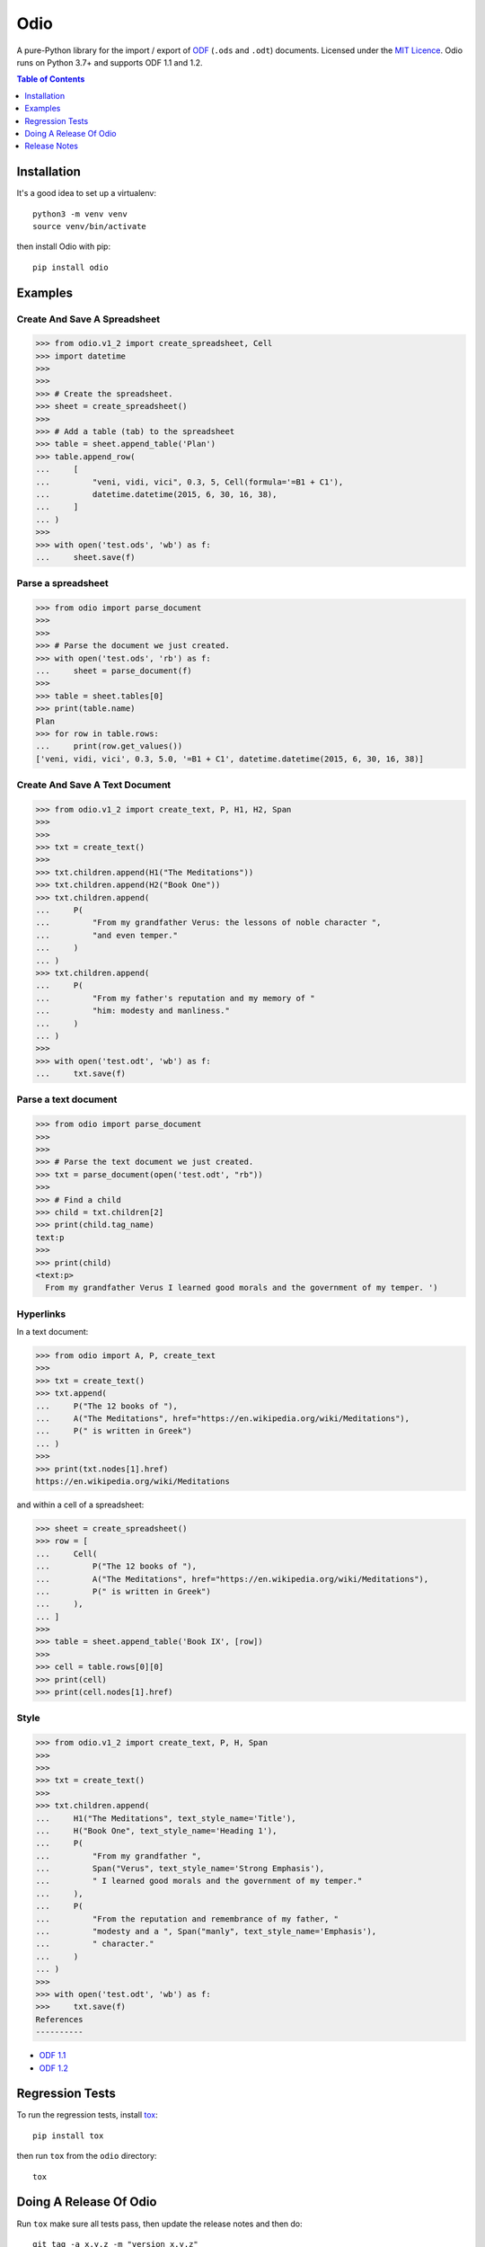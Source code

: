 ====
Odio
====

A pure-Python library for the import / export of
`ODF <http://en.wikipedia.org/wiki/OpenDocument>`_ (``.ods`` and ``.odt``) documents.
Licensed under the `MIT Licence <http://opensource.org/licenses/MIT>`_. Odio runs on
Python 3.7+ and supports ODF 1.1 and 1.2.

.. image:: https://github.com/tlocke/odio/workflows/odio/badge.svg
   :alt: Build Status

.. contents:: Table of Contents
   :depth: 1
   :local:


Installation
------------

It's a good idea to set up a virtualenv::

  python3 -m venv venv
  source venv/bin/activate

then install Odio with pip::

  pip install odio


Examples
--------

Create And Save A Spreadsheet
`````````````````````````````

>>> from odio.v1_2 import create_spreadsheet, Cell
>>> import datetime
>>> 
>>>
>>> # Create the spreadsheet.
>>> sheet = create_spreadsheet()
>>>	
>>> # Add a table (tab) to the spreadsheet
>>> table = sheet.append_table('Plan')
>>> table.append_row(
...     [
...         "veni, vidi, vici", 0.3, 5, Cell(formula='=B1 + C1'),
...         datetime.datetime(2015, 6, 30, 16, 38),
...     ]
... )
>>>
>>> with open('test.ods', 'wb') as f:
...     sheet.save(f)


Parse a spreadsheet
```````````````````

>>> from odio import parse_document
>>>
>>>
>>> # Parse the document we just created.
>>> with open('test.ods', 'rb') as f:
...     sheet = parse_document(f)
>>>
>>> table = sheet.tables[0]
>>> print(table.name)
Plan
>>> for row in table.rows:
...     print(row.get_values())
['veni, vidi, vici', 0.3, 5.0, '=B1 + C1', datetime.datetime(2015, 6, 30, 16, 38)]


Create And Save A Text Document
```````````````````````````````

>>> from odio.v1_2 import create_text, P, H1, H2, Span
>>> 
>>>
>>> txt = create_text()
>>>	
>>> txt.children.append(H1("The Meditations"))
>>> txt.children.append(H2("Book One"))
>>> txt.children.append(
...     P(
...         "From my grandfather Verus: the lessons of noble character ",
...         "and even temper."
...     )
... )
>>> txt.children.append(
...     P(
...         "From my father's reputation and my memory of "
...         "him: modesty and manliness."
...     )
... )
>>>
>>> with open('test.odt', 'wb') as f:
...     txt.save(f)


Parse a text document
`````````````````````

>>> from odio import parse_document
>>>
>>>
>>> # Parse the text document we just created.
>>> txt = parse_document(open('test.odt', "rb"))
>>> 
>>> # Find a child
>>> child = txt.children[2] 
>>> print(child.tag_name)
text:p
>>>
>>> print(child)
<text:p>
  From my grandfather Verus I learned good morals and the government of my temper. ')


Hyperlinks
``````````

In a text document:

>>> from odio import A, P, create_text
>>>
>>> txt = create_text()
>>> txt.append(
...     P("The 12 books of "),
...     A("The Meditations", href="https://en.wikipedia.org/wiki/Meditations"),
...     P(" is written in Greek")
... )
>>>
>>> print(txt.nodes[1].href)
https://en.wikipedia.org/wiki/Meditations

and within a cell of a spreadsheet:

>>> sheet = create_spreadsheet()
>>> row = [
...     Cell(
...         P("The 12 books of "),
...         A("The Meditations", href="https://en.wikipedia.org/wiki/Meditations"),
...         P(" is written in Greek")
...     ),
... ]
>>>
>>> table = sheet.append_table('Book IX', [row])
>>>
>>> cell = table.rows[0][0]
>>> print(cell)
>>> print(cell.nodes[1].href)


Style
`````

>>> from odio.v1_2 import create_text, P, H, Span
>>> 
>>>
>>> txt = create_text()
>>>	
>>> txt.children.append(
...     H1("The Meditations", text_style_name='Title'),
...     H("Book One", text_style_name='Heading 1'),
...     P(
...         "From my grandfather ",
...         Span("Verus", text_style_name='Strong Emphasis'),
...         " I learned good morals and the government of my temper."
...     ),
...     P(
...         "From the reputation and remembrance of my father, "
...         "modesty and a ", Span("manly", text_style_name='Emphasis'),
...         " character."
...     )
... )
>>>
>>> with open('test.odt', 'wb') as f:
>>>     txt.save(f)
References
----------

- `ODF 1.1
  <http://docs.oasis-open.org/office/v1.1/OS/OpenDocument-v1.1-html/OpenDocument-v1.1.html>`_

- `ODF 1.2 <https://docs.oasis-open.org/office/v1.2/OpenDocument-v1.2.html>`_


Regression Tests
----------------

To run the regression tests, install `tox <http://testrun.org/tox/latest/>`_::

  pip install tox

then run ``tox`` from the ``odio`` directory::

  tox


Doing A Release Of Odio
-----------------------

Run ``tox`` make sure all tests pass, then update the release notes and then do::

  git tag -a x.y.z -m "version x.y.z"
  rm -r build; rm -r dist
  python -m build
  twine upload --sign dist/*


Release Notes
-------------

Version 0.0.22, 2021-02-08
``````````````````````````

- Substitute ``<text:line-break/>`` for line breaks.


Version 0.0.21, 2021-02-05
``````````````````````````

- Finding text should never result in a ``None``.


Version 0.0.20, 2021-02-04
``````````````````````````

- Text should appear in the content of a ``<text:p>`` element within a cell.


Version 0.0.19, 2021-02-04
``````````````````````````

- Where line breaks appear in a text element's content, they are now replaced by a
  ``<text:line-break/>`` element. This means that line breaks appear in the
  spreadsheet, whereas before they didn't.


Version 0.0.18, 2019-11-29
``````````````````````````

- Performance improvement: rather than use the ``xml.sax.saxutils`` versions of
  ``escape`` and ``quoteattr`` I've copied them into the source of Odio, but removing
  the code for entities that aren't needed.


Version 0.0.17, 2018-08-19
``````````````````````````

- When parsing a spreadsheet cell of text type, if the value isn't contained in the
  attribute, recursively use the next nodes in the element contents.


Version 0.0.16, 2018-06-01
``````````````````````````

- Support the boolean type.


Version 0.0.15, 2017-03-29
``````````````````````````

- Fix bug where XML attribute values aren't escaped.


Version 0.0.14, 2017-03-28
``````````````````````````

- Use a streaming approach to file processing rather than an in-memory
  approach. This uses much less memory.


Version 0.0.13, 2017-03-09
``````````````````````````

- Bug where a file was closed when it was passed into a create_spreadsheet for
  ODF version 1.2.


Version 0.0.12, 2017-03-09
``````````````````````````

- The file-like object passed into the parse_* and create_* functions are no
  longer closed when the returned object is closed.


Version 0.0.11, 2017-03-07
``````````````````````````

- Support the ``table:number-columns-repeated`` attribute.


Version 0.0.10, 2017-03-07
``````````````````````````

- Spreadsheet: Python ``None`` corresponds to a ``table-cell`` with no attributes.

- Automate continuous integration with TravisCI.


Version 0.0.9, 2017-03-03
`````````````````````````

- Passes tests with Python 3.5.
- Can now export uncompressed spreadsheets.


Version 0.0.8, 2015-08-02
`````````````````````````

- Change ``read_spreadsheet`` to ``parse_spreadsheet``.
- Add support for formulas.


Version 0.0.7, 2015-07-17
`````````````````````````

- Can now read ODS spreadsheets. See Quickstart section for details.

- The ``append_row()`` method now accepts a single sequence type, rather than an
  arbitrary number of positional parameters.

- API changed so that only the top level ``odio`` package needs to be imported. The
  ``create_spreadsheet()`` function is new, and accepts an ODF version string
  ('1.1', '1.2').


Version 0.0.5, 2015-06-13
`````````````````````````

- Fixed links on readme file.


Version 0.0.4, 2015-06-13
`````````````````````````

- Renamed OdsOut to Spreadsheet to make things more intuitive.


Version 0.0.3, 2015-06-13
`````````````````````````

- Added support for ODF 1.2.


Version 0.0.1, 2015-05-25
`````````````````````````

- Make wheel setting 'universal'.


Version 0.0.0, 2015-05-25
`````````````````````````

- Initial release, nothing to see yet.
